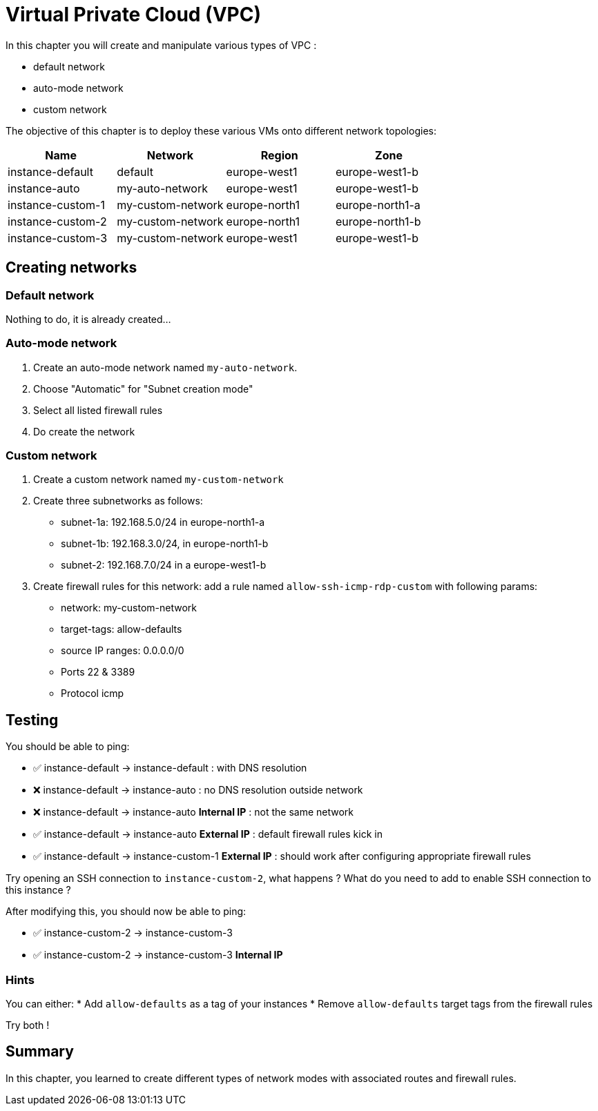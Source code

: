 
= Virtual Private Cloud (VPC)

In this chapter you will create and manipulate various types of VPC :

* default network
* auto-mode network
* custom network

The objective of this chapter is to deploy these various VMs onto different network topologies:


|===
|Name |Network |Region |Zone

|instance-default
|default
|europe-west1
|europe-west1-b

|instance-auto
|my-auto-network
|europe-west1
|europe-west1-b

|instance-custom-1
|my-custom-network
|europe-north1
|europe-north1-a

|instance-custom-2
|my-custom-network
|europe-north1
|europe-north1-b

|instance-custom-3
|my-custom-network
|europe-west1
|europe-west1-b

|===

== Creating networks

=== Default network

Nothing to do, it is already created...

=== Auto-mode network

. Create an auto-mode network named `my-auto-network`.
. Choose "Automatic" for "Subnet creation mode"
. Select all listed firewall rules
. Do create the network

=== Custom network

. Create a custom network named `my-custom-network`
. Create three subnetworks as follows:
** subnet-1a: 192.168.5.0/24 in europe-north1-a
** subnet-1b: 192.168.3.0/24, in europe-north1-b
** subnet-2: 192.168.7.0/24 in a europe-west1-b
. Create firewall rules for this network: add a rule named `allow-ssh-icmp-rdp-custom` with following params:
** network: my-custom-network
** target-tags: allow-defaults
** source IP ranges: 0.0.0.0/0
** Ports 22 & 3389
** Protocol icmp

== Testing

You should be able to ping:

* ✅ instance-default -> instance-default : with DNS resolution
* ❌ instance-default -> instance-auto : no DNS resolution outside network
* ❌ instance-default -> instance-auto **Internal IP** : not the same network
* ✅ instance-default -> instance-auto **External IP** : default firewall rules kick in
* ✅ instance-default -> instance-custom-1 **External IP** : should work after configuring appropriate firewall rules

Try opening an SSH connection to `instance-custom-2`, what happens ?
What do you need to add to enable SSH connection to this instance ?

After modifying this, you should now be able to ping:

* ✅ instance-custom-2 -> instance-custom-3
* ✅ instance-custom-2 -> instance-custom-3 **Internal IP**

=== Hints

You can either:
* Add `allow-defaults` as a tag of your instances
* Remove `allow-defaults` target tags from the firewall rules

Try both !

== Summary

In this chapter, you learned to create different types of network modes with associated routes and firewall rules.